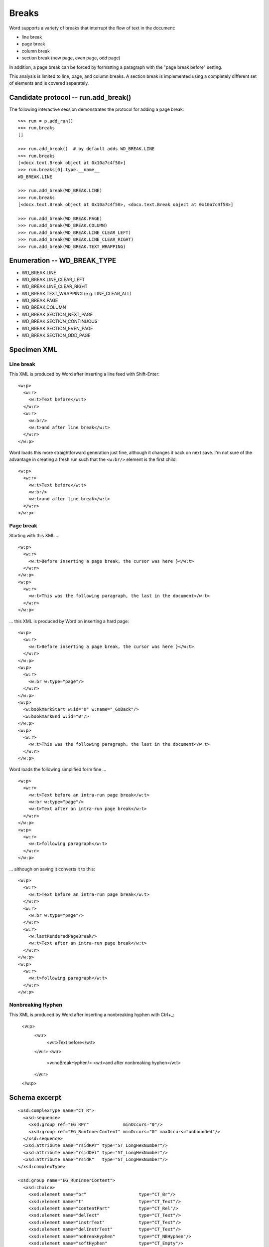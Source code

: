 
Breaks
======

Word supports a variety of breaks that interrupt the flow of text in the
document:

* line break
* page break
* column break
* section break (new page, even page, odd page)

In addition, a page break can be forced by formatting a paragraph with the
"page break before" setting.

This analysis is limited to line, page, and column breaks. A section break is
implemented using a completely different set of elements and is covered
separately.


Candidate protocol -- run.add_break()
-------------------------------------

The following interactive session demonstrates the protocol for adding a page
break::

    >>> run = p.add_run()
    >>> run.breaks
    []

    >>> run.add_break()  # by default adds WD_BREAK.LINE
    >>> run.breaks
    [<docx.text.Break object at 0x10a7c4f50>]
    >>> run.breaks[0].type.__name__
    WD_BREAK.LINE

    >>> run.add_break(WD_BREAK.LINE)
    >>> run.breaks
    [<docx.text.Break object at 0x10a7c4f50>, <docx.text.Break object at 0x10a7c4f58>]

    >>> run.add_break(WD_BREAK.PAGE)
    >>> run.add_break(WD_BREAK.COLUMN)
    >>> run.add_break(WD_BREAK.LINE_CLEAR_LEFT)
    >>> run.add_break(WD_BREAK.LINE_CLEAR_RIGHT)
    >>> run.add_break(WD_BREAK.TEXT_WRAPPING)


Enumeration -- WD_BREAK_TYPE
----------------------------

* WD_BREAK.LINE
* WD_BREAK.LINE_CLEAR_LEFT
* WD_BREAK.LINE_CLEAR_RIGHT
* WD_BREAK.TEXT_WRAPPING (e.g. LINE_CLEAR_ALL)

* WD_BREAK.PAGE

* WD_BREAK.COLUMN

* WD_BREAK.SECTION_NEXT_PAGE
* WD_BREAK.SECTION_CONTINUOUS
* WD_BREAK.SECTION_EVEN_PAGE
* WD_BREAK.SECTION_ODD_PAGE


Specimen XML
------------

.. highlight:: xml


Line break
~~~~~~~~~~

This XML is produced by Word after inserting a line feed with Shift-Enter::

    <w:p>
      <w:r>
        <w:t>Text before</w:t>
      </w:r>
      <w:r>
        <w:br/>
        <w:t>and after line break</w:t>
      </w:r>
    </w:p>

Word loads this more straightforward generation just fine, although it changes
it back on next save. I'm not sure of the advantage in creating a fresh run
such that the ``<w:br/>`` element is the first child::

    <w:p>
      <w:r>
        <w:t>Text before</w:t>
        <w:br/>
        <w:t>and after line break</w:t>
      </w:r>
    </w:p>


Page break
~~~~~~~~~~

Starting with this XML ... ::

    <w:p>
      <w:r>
        <w:t>Before inserting a page break, the cursor was here }</w:t>
      </w:r>
    </w:p>
    <w:p>
      <w:r>
        <w:t>This was the following paragraph, the last in the document</w:t>
      </w:r>
    </w:p>


... this XML is produced by Word on inserting a hard page::

    <w:p>
      <w:r>
        <w:t>Before inserting a page break, the cursor was here }</w:t>
      </w:r>
    </w:p>
    <w:p>
      <w:r>
        <w:br w:type="page"/>
      </w:r>
    </w:p>
    <w:p>
      <w:bookmarkStart w:id="0" w:name="_GoBack"/>
      <w:bookmarkEnd w:id="0"/>
    </w:p>
    <w:p>
      <w:r>
        <w:t>This was the following paragraph, the last in the document</w:t>
      </w:r>
    </w:p>

Word loads the following simplified form fine ... ::

    <w:p>
      <w:r>
        <w:t>Text before an intra-run page break</w:t>
        <w:br w:type="page"/>
        <w:t>Text after an intra-run page break</w:t>
      </w:r>
    </w:p>
    <w:p>
      <w:r>
        <w:t>following paragraph</w:t>
      </w:r>
    </w:p>

... although on saving it converts it to this::

    <w:p>
      <w:r>
        <w:t>Text before an intra-run page break</w:t>
      </w:r>
      <w:r>
        <w:br w:type="page"/>
      </w:r>
      <w:r>
        <w:lastRenderedPageBreak/>
        <w:t>Text after an intra-run page break</w:t>
      </w:r>
    </w:p>
    <w:p>
      <w:r>
        <w:t>following paragraph</w:t>
      </w:r>
    </w:p>

Nonbreaking Hyphen
~~~~~~~~~~

This XML is produced by Word after inserting a nonbreaking hyphen with Ctrl+_:

    <w:p>
      <w:r>
        <w:t>Text before</w:t>
      </w:r>
      <w:r>
        <w:noBreakHyphen/>
        <w:t>and after nonbreaking hyphen</w:t>
      </w:r>
    </w:p>

Schema excerpt
--------------

.. highlight:: xml

::

  <xsd:complexType name="CT_R">
    <xsd:sequence>
      <xsd:group ref="EG_RPr"             minOccurs="0"/>
      <xsd:group ref="EG_RunInnerContent" minOccurs="0" maxOccurs="unbounded"/>
    </xsd:sequence>
    <xsd:attribute name="rsidRPr" type="ST_LongHexNumber"/>
    <xsd:attribute name="rsidDel" type="ST_LongHexNumber"/>
    <xsd:attribute name="rsidR"   type="ST_LongHexNumber"/>
  </xsd:complexType>

  <xsd:group name="EG_RunInnerContent">
    <xsd:choice>
      <xsd:element name="br"                    type="CT_Br"/>
      <xsd:element name="t"                     type="CT_Text"/>
      <xsd:element name="contentPart"           type="CT_Rel"/>
      <xsd:element name="delText"               type="CT_Text"/>
      <xsd:element name="instrText"             type="CT_Text"/>
      <xsd:element name="delInstrText"          type="CT_Text"/>
      <xsd:element name="noBreakHyphen"         type="CT_NBHyphen"/>
      <xsd:element name="softHyphen"            type="CT_Empty"/>
      <xsd:element name="dayShort"              type="CT_Empty"/>
      <xsd:element name="monthShort"            type="CT_Empty"/>
      <xsd:element name="yearShort"             type="CT_Empty"/>
      <xsd:element name="dayLong"               type="CT_Empty"/>
      <xsd:element name="monthLong"             type="CT_Empty"/>
      <xsd:element name="yearLong"              type="CT_Empty"/>
      <xsd:element name="annotationRef"         type="CT_Empty"/>
      <xsd:element name="footnoteRef"           type="CT_Empty"/>
      <xsd:element name="endnoteRef"            type="CT_Empty"/>
      <xsd:element name="separator"             type="CT_Empty"/>
      <xsd:element name="continuationSeparator" type="CT_Empty"/>
      <xsd:element name="sym"                   type="CT_Sym"/>
      <xsd:element name="pgNum"                 type="CT_Empty"/>
      <xsd:element name="cr"                    type="CT_Empty"/>
      <xsd:element name="tab"                   type="CT_Empty"/>
      <xsd:element name="object"                type="CT_Object"/>
      <xsd:element name="pict"                  type="CT_Picture"/>
      <xsd:element name="fldChar"               type="CT_FldChar"/>
      <xsd:element name="ruby"                  type="CT_Ruby"/>
      <xsd:element name="footnoteReference"     type="CT_FtnEdnRef"/>
      <xsd:element name="endnoteReference"      type="CT_FtnEdnRef"/>
      <xsd:element name="commentReference"      type="CT_Markup"/>
      <xsd:element name="drawing"               type="CT_Drawing"/>
      <xsd:element name="ptab"                  type="CT_PTab"/>
      <xsd:element name="lastRenderedPageBreak" type="CT_Empty"/>
    </xsd:choice>
  </xsd:group>

  <xsd:complexType name="CT_NBHyphen">
  </xsd:complexType>

  <xsd:complexType name="CT_Br">
    <xsd:attribute name="type"  type="ST_BrType"/>
    <xsd:attribute name="clear" type="ST_BrClear"/>
  </xsd:complexType>

  <xsd:simpleType name="ST_BrType">
    <xsd:restriction base="xsd:string">
      <xsd:enumeration value="page"/>
      <xsd:enumeration value="column"/>
      <xsd:enumeration value="textWrapping"/>
    </xsd:restriction>
  </xsd:simpleType>

  <xsd:simpleType name="ST_BrClear">
    <xsd:restriction base="xsd:string">
      <xsd:enumeration value="none"/>
      <xsd:enumeration value="left"/>
      <xsd:enumeration value="right"/>
      <xsd:enumeration value="all"/>
    </xsd:restriction>
  </xsd:simpleType>


Resources
---------

* `WdBreakType Enumeration on MSDN`_
* `Range.InsertBreak Method (Word) on MSDN`_

.. _WdBreakType Enumeration on MSDN:
   http://msdn.microsoft.com/en-us/library/office/ff195905.aspx

.. _Range.InsertBreak Method (Word) on MSDN:
   http://msdn.microsoft.com/en-us/library/office/ff835132.aspx


Relevant sections in the ISO Spec
~~~~~~~~~~~~~~~~~~~~~~~~~~~~~~~~~

* 17.18.3 ST_BrClear (Line Break Text Wrapping Restart Location)
